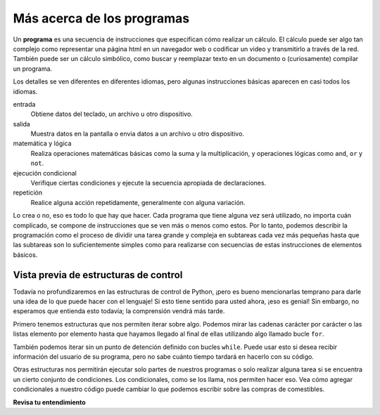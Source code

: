 ..  Copyright (C)  Brad Miller, David Ranum, Jeffrey Elkner, Peter Wentworth, Allen B. Downey, Chris
    Meyers, and Dario Mitchell.  Permission is granted to copy, distribute
    and/or modify this document under the terms of the GNU Free Documentation
    License, Version 1.3 or any later version published by the Free Software
    Foundation; with Invariant Sections being Forward, Prefaces, and
    Contributor List, no Front-Cover Texts, and no Back-Cover Texts.  A copy of
    the license is included in the section entitled "GNU Free Documentation
    License".

.. qnum::
   :prefix: intro-5-
   :start: 1

.. index:: lenguaje formal, lenguaje natural, análisis, token

Más acerca de los programas
---------------------------

Un **programa** es una secuencia de instrucciones que especifican cómo realizar un
cálculo. El cálculo puede ser algo tan complejo como representar una página html en un navegador web
o codificar un video y transmitirlo a través de la red. También puede ser un
cálculo simbólico, como buscar y reemplazar texto en un documento o
(curiosamente) compilar un programa.

Los detalles se ven diferentes en diferentes idiomas, pero algunas instrucciones básicas
aparecen en casi todos los idiomas.

entrada
    Obtiene datos del teclado, un archivo u otro dispositivo.

salida
    Muestra datos en la pantalla o envia datos a un archivo u otro dispositivo.

matemática y lógica
    Realiza operaciones matemáticas básicas como la suma y la multiplicación,
    y operaciones lógicas como ``and``, ``or`` y ``not``.

ejecución condicional
    Verifique ciertas condiciones y ejecute la secuencia apropiada de
    declaraciones.

repetición
    Realice alguna acción repetidamente, generalmente con alguna variación.

Lo crea o no, eso es todo lo que hay que hacer. Cada programa que tiene
alguna vez será utilizado, no importa cuán complicado, se compone de instrucciones que se ven más
o menos como estos. Por lo tanto, podemos describir la programación como el proceso de
dividir una tarea grande y compleja en subtareas cada vez más pequeñas hasta que
las subtareas son lo suficientemente simples como para realizarse con secuencias de estas instrucciones de
elementos básicos.


Vista previa de estructuras de control
~~~~~~~~~~~~~~~~~~~~~~~~~~~~~~~~~~~~~~

Todavía no profundizaremos en las estructuras de control de Python, ¡pero es bueno mencionarlas temprano para darle una idea de lo que puede hacer con el lenguaje!
Si esto tiene sentido para usted ahora, ¡eso es genial!
Sin embargo, no esperamos que entienda esto todavía; la comprensión vendrá más tarde.

Primero tenemos estructuras que nos permiten iterar sobre algo.
Podemos mirar las cadenas carácter por carácter o las listas elemento por elemento hasta que hayamos llegado al final de ellas utilizando algo llamado bucle ``for``.

.. activecode:: ac1_5_1

   for character in "Cool string":
       print(character)

También podemos iterar sin un punto de detención definido con bucles ``while``.
Puede usar esto si desea recibir información del usuario de su programa, pero no sabe cuánto tiempo tardará en hacerlo con su código.

.. activecode:: ac1_5_2

   grocery_item = ""
   while grocery_item != "done":
       grocery_item = input("Escriba un artículo para agregar a su lista de compras. Cuando haya terminado de escribir la lista, simplemente escriba: done")
       print(grocery_item)

Otras estructuras nos permitirán ejecutar solo partes de nuestros programas o solo realizar alguna tarea si se encuentra un cierto conjunto de condiciones.
Los condicionales, como se los llama, nos permiten hacer eso.
Vea cómo agregar condicionales a nuestro código puede cambiar lo que podemos escribir sobre las compras de comestibles.

.. activecode:: ac1_5_3

   grocery_item = ""
   grocery_list = []
   while grocery_item != "done":
       grocery_item = input("Escriba un artículo para agregar a su lista de compras. Cuando haya terminado de escribir la lista, simplemente escriba: done")
       if grocery_item == 'done':
           continue
       else:
           print("Agregar el elemento a la lista")
           grocery_list.append(grocery_item)
   print("Aquí está nuestra lista de compras:")
   print(grocery_list)

**Revisa tu entendimiento**

.. mchoice:: question1_5_1
   :answer_a: Una secuencia de instrucciones que especifica cómo realizar un cálculo.
   :answer_b: Algo que sigues en una obra de teatro o concierto.
   :answer_c: Un cálculo, incluso un cálculo simbólico.
   :answer_d: Lo mismo que un algoritmo.
   :correct: a
   :feedback_a: Son solo instrucciones paso a paso que la computadora puede entender y ejecutar. Los programas a menudo implementan algoritmos, pero tenga en cuenta que los algoritmos suelen ser menos precisos que los programas y no tienen que estar escritos en un lenguaje de programación.
   :feedback_b: Verdadero, pero no en este contexto. Nos referimos a un programa relacionado con una computadora.
   :feedback_c: Un programa puede realizar un cálculo, pero por sí solo no es uno.
   :feedback_d: Los programas a menudo implementan algoritmos, pero no son lo mismo. Un algoritmo es una lista de instrucciones paso a paso, pero esas instrucciones no son necesariamente lo suficientemente precisas para que una computadora las siga. Un programa debe estar escrito en un lenguaje de programación que la computadora sepa interpretar.

   Un programa es: